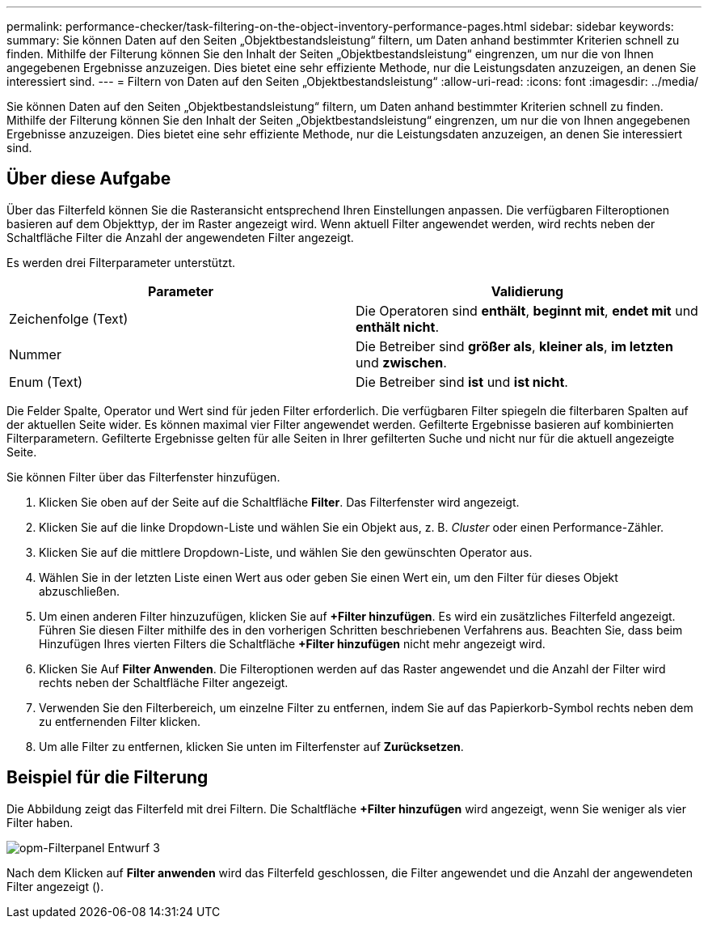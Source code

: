---
permalink: performance-checker/task-filtering-on-the-object-inventory-performance-pages.html 
sidebar: sidebar 
keywords:  
summary: Sie können Daten auf den Seiten „Objektbestandsleistung“ filtern, um Daten anhand bestimmter Kriterien schnell zu finden. Mithilfe der Filterung können Sie den Inhalt der Seiten „Objektbestandsleistung“ eingrenzen, um nur die von Ihnen angegebenen Ergebnisse anzuzeigen. Dies bietet eine sehr effiziente Methode, nur die Leistungsdaten anzuzeigen, an denen Sie interessiert sind. 
---
= Filtern von Daten auf den Seiten „Objektbestandsleistung“
:allow-uri-read: 
:icons: font
:imagesdir: ../media/


[role="lead"]
Sie können Daten auf den Seiten „Objektbestandsleistung“ filtern, um Daten anhand bestimmter Kriterien schnell zu finden. Mithilfe der Filterung können Sie den Inhalt der Seiten „Objektbestandsleistung“ eingrenzen, um nur die von Ihnen angegebenen Ergebnisse anzuzeigen. Dies bietet eine sehr effiziente Methode, nur die Leistungsdaten anzuzeigen, an denen Sie interessiert sind.



== Über diese Aufgabe

Über das Filterfeld können Sie die Rasteransicht entsprechend Ihren Einstellungen anpassen. Die verfügbaren Filteroptionen basieren auf dem Objekttyp, der im Raster angezeigt wird. Wenn aktuell Filter angewendet werden, wird rechts neben der Schaltfläche Filter die Anzahl der angewendeten Filter angezeigt.

Es werden drei Filterparameter unterstützt.

[cols="2*"]
|===
| Parameter | Validierung 


 a| 
Zeichenfolge (Text)
 a| 
Die Operatoren sind *enthält*, *beginnt mit*, *endet mit* und *enthält nicht*.



 a| 
Nummer
 a| 
Die Betreiber sind *größer als*, *kleiner als*, *im letzten* und *zwischen*.



 a| 
Enum (Text)
 a| 
Die Betreiber sind *ist* und *ist nicht*.

|===
Die Felder Spalte, Operator und Wert sind für jeden Filter erforderlich. Die verfügbaren Filter spiegeln die filterbaren Spalten auf der aktuellen Seite wider. Es können maximal vier Filter angewendet werden. Gefilterte Ergebnisse basieren auf kombinierten Filterparametern. Gefilterte Ergebnisse gelten für alle Seiten in Ihrer gefilterten Suche und nicht nur für die aktuell angezeigte Seite.

Sie können Filter über das Filterfenster hinzufügen.

. Klicken Sie oben auf der Seite auf die Schaltfläche *Filter*. Das Filterfenster wird angezeigt.
. Klicken Sie auf die linke Dropdown-Liste und wählen Sie ein Objekt aus, z. B. _Cluster_ oder einen Performance-Zähler.
. Klicken Sie auf die mittlere Dropdown-Liste, und wählen Sie den gewünschten Operator aus.
. Wählen Sie in der letzten Liste einen Wert aus oder geben Sie einen Wert ein, um den Filter für dieses Objekt abzuschließen.
. Um einen anderen Filter hinzuzufügen, klicken Sie auf *+Filter hinzufügen*. Es wird ein zusätzliches Filterfeld angezeigt. Führen Sie diesen Filter mithilfe des in den vorherigen Schritten beschriebenen Verfahrens aus. Beachten Sie, dass beim Hinzufügen Ihres vierten Filters die Schaltfläche *+Filter hinzufügen* nicht mehr angezeigt wird.
. Klicken Sie Auf *Filter Anwenden*. Die Filteroptionen werden auf das Raster angewendet und die Anzahl der Filter wird rechts neben der Schaltfläche Filter angezeigt.
. Verwenden Sie den Filterbereich, um einzelne Filter zu entfernen, indem Sie auf das Papierkorb-Symbol rechts neben dem zu entfernenden Filter klicken.
. Um alle Filter zu entfernen, klicken Sie unten im Filterfenster auf *Zurücksetzen*.




== Beispiel für die Filterung

Die Abbildung zeigt das Filterfeld mit drei Filtern. Die Schaltfläche *+Filter hinzufügen* wird angezeigt, wenn Sie weniger als vier Filter haben.

image::../media/opm-filtering-panel-draft-3.gif[opm-Filterpanel Entwurf 3]

Nach dem Klicken auf *Filter anwenden* wird das Filterfeld geschlossen, die Filter angewendet und die Anzahl der angewendeten Filter angezeigt (image:../media/opm-filters-applied.gif[""]).

